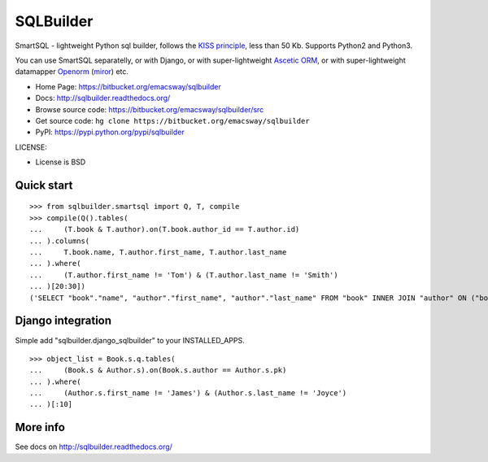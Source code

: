 ===========
SQLBuilder
===========

SmartSQL - lightweight Python sql builder, follows the `KISS principle <http://en.wikipedia.org/wiki/KISS_principle>`_, less than 50 Kb. Supports Python2 and Python3.

You can use SmartSQL separatelly, or with Django, or with super-lightweight `Ascetic ORM <https://bitbucket.org/emacsway/ascetic>`_, or with super-lightweight datamapper `Openorm <http://code.google.com/p/openorm/source/browse/python/>`_ (`miror <https://bitbucket.org/emacsway/openorm/src/default/python/>`__) etc.

* Home Page: https://bitbucket.org/emacsway/sqlbuilder
* Docs: http://sqlbuilder.readthedocs.org/
* Browse source code: https://bitbucket.org/emacsway/sqlbuilder/src
* Get source code: ``hg clone https://bitbucket.org/emacsway/sqlbuilder``
* PyPI: https://pypi.python.org/pypi/sqlbuilder

LICENSE:

* License is BSD


Quick start
===========

::

    >>> from sqlbuilder.smartsql import Q, T, compile
    >>> compile(Q().tables(
    ...     (T.book & T.author).on(T.book.author_id == T.author.id)
    ... ).columns(
    ...     T.book.name, T.author.first_name, T.author.last_name
    ... ).where(
    ...     (T.author.first_name != 'Tom') & (T.author.last_name != 'Smith')
    ... )[20:30])
    ('SELECT "book"."name", "author"."first_name", "author"."last_name" FROM "book" INNER JOIN "author" ON ("book"."author_id" = "author"."id") WHERE "author"."first_name" <> %s AND "author"."last_name" <> %s LIMIT %s OFFSET %s', ['Tom', 'Smith', 10, 20])


Django integration
==================

Simple add "sqlbuilder.django_sqlbuilder" to your INSTALLED_APPS.

::

    >>> object_list = Book.s.q.tables(
    ...     (Book.s & Author.s).on(Book.s.author == Author.s.pk)
    ... ).where(
    ...     (Author.s.first_name != 'James') & (Author.s.last_name != 'Joyce')
    ... )[:10]


More info
=========

See docs on http://sqlbuilder.readthedocs.org/
